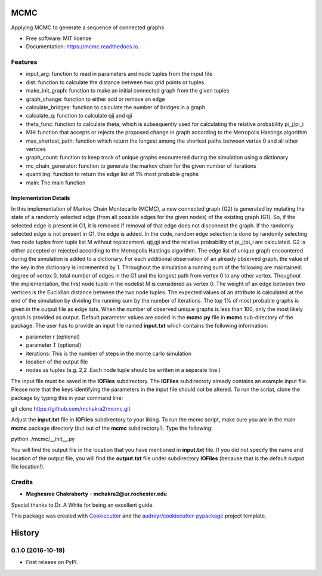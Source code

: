 ===============================
MCMC
===============================


.. image:: https://img.shields.io/travis/mchakra2/mcmc.svg
        :target: https://travis-ci.org/mchakra2/mcmc

.. image:: https://pyup.io/repos/github/mchakra2/mcmc/shield.svg
	:target: https://pyup.io/repos/github/mchakra2/mcmc/
	:alt: Updates

.. image:: https://coveralls.io/repos/github/mchakra2/mcmc/badge.svg
        :target: https://coveralls.io/github/mchakra2/mcmc




Applying MCMC to generate a sequence of connected graphs


* Free software: MIT license
* Documentation: https://mcmc.readthedocs.io.


Features
--------

* input_arg: function to read in parameters and node tuples from the input file
* dist: function to calculate the distance between two grid points or tuples
* make_init_graph: function to make an initial connected graph from the given tuples
* graph_change: function to either add or remove an edge
* calculate_bridges: function to calculate the number of bridges in a graph
* calculate_q: function to calculate qij and qji
* theta_func: function to calculate theta, which is subsequently used for calculating the relative probability pi_j/pi_i
* MH: function that accepts or rejects the proposed change in graph according to the Metropolis Hastings algorithm
* max_shortest_path: function which return the longest among the shortest paths between vertex 0 and all other vertices
* graph_count: function to keep track of unique graphs encountered during the simulation using a dictionary
* mc_chain_generator: function to generate the markov chain for the given number of iterations
* quantiling: function to return the edge list of 1% most probable graphs  
* main: The main function

Implementation Details
~~~~~~~~~~~~~~~~~~~~~~~

In this implementation of Markov Chain Montecarlo (MCMC), a new connected graph (G2) is generated by mutating the state of a randomly selected edge (from all possible edges for the given nodes) of the existing graph (G1). So, if the selected edge is present in G1, it is removed if removal of that edge does not disconnect the graph. If the randomly selected edge is not present in G1, the edge is added. In the code, random edge selection is done by randomly selecting two node tuples from tuple list M without replacement. qij,qji and the relative probability of pi_j/pi_i are calculated. G2 is either accepted or rejected according to the Metropolis Hastings algorithm. The edge list of unique graph encountered during the simulation is added to a dictionary. For each additional observation of an already observed graph, the value of the key in the dictionary is incremented by 1. Throughout the simulation a running sum of the following are maintained: degree of vertex 0, total number of edges in the G1 and the longest path from vertex 0 to any other vertex. Thoughout the implementation, the first node tuple in the nodelist M is considered as vertex 0. The weight of an edge between two vertices is the Euclidian distance between the two node tuples. The expected values of an attribute is calculated at the end of the simulation by dividing the running sum by the number of iterations. The top 1% of most probable graphs is given in the output file as edge lists. When the number of observed unique graphs is less than 100, only the most likely graph is provided as output. Default parameter values are coded in the **mcmc.py** file in **mcmc** sub-directory of the package. The user has to provide an input file named **input.txt** which contains the following information:


* parameter r (optional)
* parameter T (optional)
* iterations: This is the number of steps in the monte carlo simulation
* location of the output file     
* nodes as tuples (e.g. 2,2 .Each node tuple should be written in a separate line.)

The input file must be saved in the **IOFiles** subdirectory. The **IOFiles** subdirecroty already contains an example input file. Please note that the keys identifying the parameters in the input file should not be altered. To run the script, clone the package by typing this in your command line:

git clone https://github.com/mchakra2/mcmc.git


Adjust the **input.txt** file in **IOFiles** subdirectory to your liking. To run the mcmc script, make sure you are in the main **mcmc** package directory (but out of the **mcmc** subdirectory!). Type the following:

python ./mcmc/__init__.py

You will find the output file in the location that you have mentioned in **input.txt** file. If you did not specify the name and location of the output file, you will find the **output.txt**  file under subdirectory **IOFiles** (because that is the default output file location!).   



Credits
---------

* **Maghesree Chakraborty** - **mchakra2@ur.rochester.edu**
Special thanks to Dr. A White for being an excellent guide. 

This package was created with Cookiecutter_ and the `audreyr/cookiecutter-pypackage`_ project template.

.. _Cookiecutter: https://github.com/audreyr/cookiecutter
.. _`audreyr/cookiecutter-pypackage`: https://github.com/audreyr/cookiecutter-pypackage


=======
History
=======

0.1.0 (2016-10-19)
------------------

* First release on PyPI.


